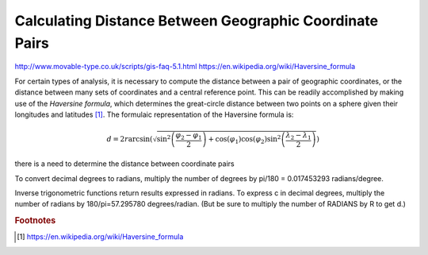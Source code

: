 
===============================================================================
Calculating Distance Between Geographic Coordinate Pairs
===============================================================================

http://www.movable-type.co.uk/scripts/gis-faq-5.1.html
https://en.wikipedia.org/wiki/Haversine_formula

.. article references



For certain types of analysis, it is necessary to compute the distance between
a pair of geographic coordinates, or the distance between many sets of coordinates
and a central reference point. This can be readily accomplished by making
use of the *Haversine formula*, which determines the great-circle distance
between two points on a sphere given their longitudes and latitudes [1]_. The
formulaic representation of the Haversine formula is:

.. math::
    d = 2r\arcsin \left({\sqrt {\sin^{2}\left({\frac{\varphi_{2}-
        \varphi_{1}}{2}}\right)+\cos(\varphi_{1})\cos(\varphi_{2})\sin^{2}
        \left({\frac{\lambda_{2}-\lambda_{1}}{2}}\right)}}\right)





there is a need to determine the distance
between coordinate pairs




To convert decimal degrees to radians, multiply the number of degrees
by pi/180 = 0.017453293 radians/degree.

Inverse trigonometric functions return results expressed in radians. To
express c in decimal degrees, multiply the number of radians by
180/pi=57.295780 degrees/radian. (But be sure to multiply the number of
RADIANS by R to get d.)



.. rubric:: Footnotes

.. [#] https://en.wikipedia.org/wiki/Haversine_formula


